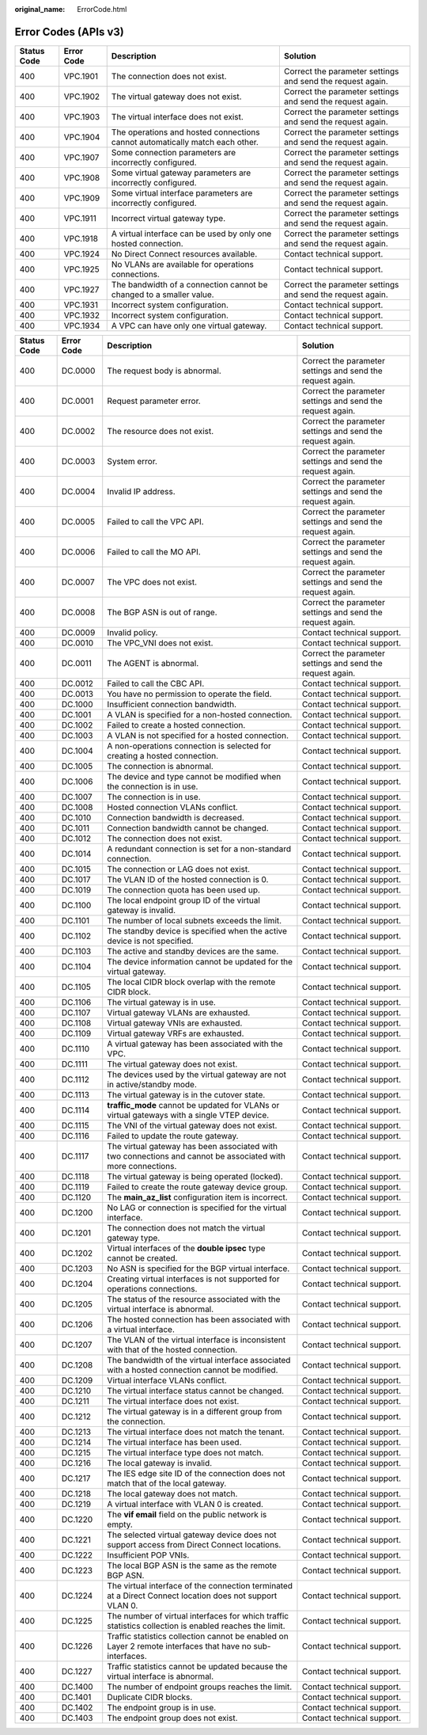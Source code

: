 :original_name: ErrorCode.html

.. _ErrorCode:

Error Codes (APIs v3)
=====================

+-------------+------------+------------------------------------------------------------------------------+------------------------------------------------------------+
| Status Code | Error Code | Description                                                                  | Solution                                                   |
+=============+============+==============================================================================+============================================================+
| 400         | VPC.1901   | The connection does not exist.                                               | Correct the parameter settings and send the request again. |
+-------------+------------+------------------------------------------------------------------------------+------------------------------------------------------------+
| 400         | VPC.1902   | The virtual gateway does not exist.                                          | Correct the parameter settings and send the request again. |
+-------------+------------+------------------------------------------------------------------------------+------------------------------------------------------------+
| 400         | VPC.1903   | The virtual interface does not exist.                                        | Correct the parameter settings and send the request again. |
+-------------+------------+------------------------------------------------------------------------------+------------------------------------------------------------+
| 400         | VPC.1904   | The operations and hosted connections cannot automatically match each other. | Correct the parameter settings and send the request again. |
+-------------+------------+------------------------------------------------------------------------------+------------------------------------------------------------+
| 400         | VPC.1907   | Some connection parameters are incorrectly configured.                       | Correct the parameter settings and send the request again. |
+-------------+------------+------------------------------------------------------------------------------+------------------------------------------------------------+
| 400         | VPC.1908   | Some virtual gateway parameters are incorrectly configured.                  | Correct the parameter settings and send the request again. |
+-------------+------------+------------------------------------------------------------------------------+------------------------------------------------------------+
| 400         | VPC.1909   | Some virtual interface parameters are incorrectly configured.                | Correct the parameter settings and send the request again. |
+-------------+------------+------------------------------------------------------------------------------+------------------------------------------------------------+
| 400         | VPC.1911   | Incorrect virtual gateway type.                                              | Correct the parameter settings and send the request again. |
+-------------+------------+------------------------------------------------------------------------------+------------------------------------------------------------+
| 400         | VPC.1918   | A virtual interface can be used by only one hosted connection.               | Correct the parameter settings and send the request again. |
+-------------+------------+------------------------------------------------------------------------------+------------------------------------------------------------+
| 400         | VPC.1924   | No Direct Connect resources available.                                       | Contact technical support.                                 |
+-------------+------------+------------------------------------------------------------------------------+------------------------------------------------------------+
| 400         | VPC.1925   | No VLANs are available for operations connections.                           | Contact technical support.                                 |
+-------------+------------+------------------------------------------------------------------------------+------------------------------------------------------------+
| 400         | VPC.1927   | The bandwidth of a connection cannot be changed to a smaller value.          | Correct the parameter settings and send the request again. |
+-------------+------------+------------------------------------------------------------------------------+------------------------------------------------------------+
| 400         | VPC.1931   | Incorrect system configuration.                                              | Contact technical support.                                 |
+-------------+------------+------------------------------------------------------------------------------+------------------------------------------------------------+
| 400         | VPC.1932   | Incorrect system configuration.                                              | Contact technical support.                                 |
+-------------+------------+------------------------------------------------------------------------------+------------------------------------------------------------+
| 400         | VPC.1934   | A VPC can have only one virtual gateway.                                     | Contact technical support.                                 |
+-------------+------------+------------------------------------------------------------------------------+------------------------------------------------------------+

+-------------+------------+--------------------------------------------------------------------------------------------------------------+------------------------------------------------------------+
| Status Code | Error Code | Description                                                                                                  | Solution                                                   |
+=============+============+==============================================================================================================+============================================================+
| 400         | DC.0000    | The request body is abnormal.                                                                                | Correct the parameter settings and send the request again. |
+-------------+------------+--------------------------------------------------------------------------------------------------------------+------------------------------------------------------------+
| 400         | DC.0001    | Request parameter error.                                                                                     | Correct the parameter settings and send the request again. |
+-------------+------------+--------------------------------------------------------------------------------------------------------------+------------------------------------------------------------+
| 400         | DC.0002    | The resource does not exist.                                                                                 | Correct the parameter settings and send the request again. |
+-------------+------------+--------------------------------------------------------------------------------------------------------------+------------------------------------------------------------+
| 400         | DC.0003    | System error.                                                                                                | Correct the parameter settings and send the request again. |
+-------------+------------+--------------------------------------------------------------------------------------------------------------+------------------------------------------------------------+
| 400         | DC.0004    | Invalid IP address.                                                                                          | Correct the parameter settings and send the request again. |
+-------------+------------+--------------------------------------------------------------------------------------------------------------+------------------------------------------------------------+
| 400         | DC.0005    | Failed to call the VPC API.                                                                                  | Correct the parameter settings and send the request again. |
+-------------+------------+--------------------------------------------------------------------------------------------------------------+------------------------------------------------------------+
| 400         | DC.0006    | Failed to call the MO API.                                                                                   | Correct the parameter settings and send the request again. |
+-------------+------------+--------------------------------------------------------------------------------------------------------------+------------------------------------------------------------+
| 400         | DC.0007    | The VPC does not exist.                                                                                      | Correct the parameter settings and send the request again. |
+-------------+------------+--------------------------------------------------------------------------------------------------------------+------------------------------------------------------------+
| 400         | DC.0008    | The BGP ASN is out of range.                                                                                 | Correct the parameter settings and send the request again. |
+-------------+------------+--------------------------------------------------------------------------------------------------------------+------------------------------------------------------------+
| 400         | DC.0009    | Invalid policy.                                                                                              | Contact technical support.                                 |
+-------------+------------+--------------------------------------------------------------------------------------------------------------+------------------------------------------------------------+
| 400         | DC.0010    | The VPC_VNI does not exist.                                                                                  | Contact technical support.                                 |
+-------------+------------+--------------------------------------------------------------------------------------------------------------+------------------------------------------------------------+
| 400         | DC.0011    | The AGENT is abnormal.                                                                                       | Correct the parameter settings and send the request again. |
+-------------+------------+--------------------------------------------------------------------------------------------------------------+------------------------------------------------------------+
| 400         | DC.0012    | Failed to call the CBC API.                                                                                  | Contact technical support.                                 |
+-------------+------------+--------------------------------------------------------------------------------------------------------------+------------------------------------------------------------+
| 400         | DC.0013    | You have no permission to operate the field.                                                                 | Contact technical support.                                 |
+-------------+------------+--------------------------------------------------------------------------------------------------------------+------------------------------------------------------------+
| 400         | DC.1000    | Insufficient connection bandwidth.                                                                           | Contact technical support.                                 |
+-------------+------------+--------------------------------------------------------------------------------------------------------------+------------------------------------------------------------+
| 400         | DC.1001    | A VLAN is specified for a non-hosted connection.                                                             | Contact technical support.                                 |
+-------------+------------+--------------------------------------------------------------------------------------------------------------+------------------------------------------------------------+
| 400         | DC.1002    | Failed to create a hosted connection.                                                                        | Contact technical support.                                 |
+-------------+------------+--------------------------------------------------------------------------------------------------------------+------------------------------------------------------------+
| 400         | DC.1003    | A VLAN is not specified for a hosted connection.                                                             | Contact technical support.                                 |
+-------------+------------+--------------------------------------------------------------------------------------------------------------+------------------------------------------------------------+
| 400         | DC.1004    | A non-operations connection is selected for creating a hosted connection.                                    | Contact technical support.                                 |
+-------------+------------+--------------------------------------------------------------------------------------------------------------+------------------------------------------------------------+
| 400         | DC.1005    | The connection is abnormal.                                                                                  | Contact technical support.                                 |
+-------------+------------+--------------------------------------------------------------------------------------------------------------+------------------------------------------------------------+
| 400         | DC.1006    | The device and type cannot be modified when the connection is in use.                                        | Contact technical support.                                 |
+-------------+------------+--------------------------------------------------------------------------------------------------------------+------------------------------------------------------------+
| 400         | DC.1007    | The connection is in use.                                                                                    | Contact technical support.                                 |
+-------------+------------+--------------------------------------------------------------------------------------------------------------+------------------------------------------------------------+
| 400         | DC.1008    | Hosted connection VLANs conflict.                                                                            | Contact technical support.                                 |
+-------------+------------+--------------------------------------------------------------------------------------------------------------+------------------------------------------------------------+
| 400         | DC.1010    | Connection bandwidth is decreased.                                                                           | Contact technical support.                                 |
+-------------+------------+--------------------------------------------------------------------------------------------------------------+------------------------------------------------------------+
| 400         | DC.1011    | Connection bandwidth cannot be changed.                                                                      | Contact technical support.                                 |
+-------------+------------+--------------------------------------------------------------------------------------------------------------+------------------------------------------------------------+
| 400         | DC.1012    | The connection does not exist.                                                                               | Contact technical support.                                 |
+-------------+------------+--------------------------------------------------------------------------------------------------------------+------------------------------------------------------------+
| 400         | DC.1014    | A redundant connection is set for a non-standard connection.                                                 | Contact technical support.                                 |
+-------------+------------+--------------------------------------------------------------------------------------------------------------+------------------------------------------------------------+
| 400         | DC.1015    | The connection or LAG does not exist.                                                                        | Contact technical support.                                 |
+-------------+------------+--------------------------------------------------------------------------------------------------------------+------------------------------------------------------------+
| 400         | DC.1017    | The VLAN ID of the hosted connection is 0.                                                                   | Contact technical support.                                 |
+-------------+------------+--------------------------------------------------------------------------------------------------------------+------------------------------------------------------------+
| 400         | DC.1019    | The connection quota has been used up.                                                                       | Contact technical support.                                 |
+-------------+------------+--------------------------------------------------------------------------------------------------------------+------------------------------------------------------------+
| 400         | DC.1100    | The local endpoint group ID of the virtual gateway is invalid.                                               | Contact technical support.                                 |
+-------------+------------+--------------------------------------------------------------------------------------------------------------+------------------------------------------------------------+
| 400         | DC.1101    | The number of local subnets exceeds the limit.                                                               | Contact technical support.                                 |
+-------------+------------+--------------------------------------------------------------------------------------------------------------+------------------------------------------------------------+
| 400         | DC.1102    | The standby device is specified when the active device is not specified.                                     | Contact technical support.                                 |
+-------------+------------+--------------------------------------------------------------------------------------------------------------+------------------------------------------------------------+
| 400         | DC.1103    | The active and standby devices are the same.                                                                 | Contact technical support.                                 |
+-------------+------------+--------------------------------------------------------------------------------------------------------------+------------------------------------------------------------+
| 400         | DC.1104    | The device information cannot be updated for the virtual gateway.                                            | Contact technical support.                                 |
+-------------+------------+--------------------------------------------------------------------------------------------------------------+------------------------------------------------------------+
| 400         | DC.1105    | The local CIDR block overlap with the remote CIDR block.                                                     | Contact technical support.                                 |
+-------------+------------+--------------------------------------------------------------------------------------------------------------+------------------------------------------------------------+
| 400         | DC.1106    | The virtual gateway is in use.                                                                               | Contact technical support.                                 |
+-------------+------------+--------------------------------------------------------------------------------------------------------------+------------------------------------------------------------+
| 400         | DC.1107    | Virtual gateway VLANs are exhausted.                                                                         | Contact technical support.                                 |
+-------------+------------+--------------------------------------------------------------------------------------------------------------+------------------------------------------------------------+
| 400         | DC.1108    | Virtual gateway VNIs are exhausted.                                                                          | Contact technical support.                                 |
+-------------+------------+--------------------------------------------------------------------------------------------------------------+------------------------------------------------------------+
| 400         | DC.1109    | Virtual gateway VRFs are exhausted.                                                                          | Contact technical support.                                 |
+-------------+------------+--------------------------------------------------------------------------------------------------------------+------------------------------------------------------------+
| 400         | DC.1110    | A virtual gateway has been associated with the VPC.                                                          | Contact technical support.                                 |
+-------------+------------+--------------------------------------------------------------------------------------------------------------+------------------------------------------------------------+
| 400         | DC.1111    | The virtual gateway does not exist.                                                                          | Contact technical support.                                 |
+-------------+------------+--------------------------------------------------------------------------------------------------------------+------------------------------------------------------------+
| 400         | DC.1112    | The devices used by the virtual gateway are not in active/standby mode.                                      | Contact technical support.                                 |
+-------------+------------+--------------------------------------------------------------------------------------------------------------+------------------------------------------------------------+
| 400         | DC.1113    | The virtual gateway is in the cutover state.                                                                 | Contact technical support.                                 |
+-------------+------------+--------------------------------------------------------------------------------------------------------------+------------------------------------------------------------+
| 400         | DC.1114    | **traffic_mode** cannot be updated for VLANs or virtual gateways with a single VTEP device.                  | Contact technical support.                                 |
+-------------+------------+--------------------------------------------------------------------------------------------------------------+------------------------------------------------------------+
| 400         | DC.1115    | The VNI of the virtual gateway does not exist.                                                               | Contact technical support.                                 |
+-------------+------------+--------------------------------------------------------------------------------------------------------------+------------------------------------------------------------+
| 400         | DC.1116    | Failed to update the route gateway.                                                                          | Contact technical support.                                 |
+-------------+------------+--------------------------------------------------------------------------------------------------------------+------------------------------------------------------------+
| 400         | DC.1117    | The virtual gateway has been associated with two connections and cannot be associated with more connections. | Contact technical support.                                 |
+-------------+------------+--------------------------------------------------------------------------------------------------------------+------------------------------------------------------------+
| 400         | DC.1118    | The virtual gateway is being operated (locked).                                                              | Contact technical support.                                 |
+-------------+------------+--------------------------------------------------------------------------------------------------------------+------------------------------------------------------------+
| 400         | DC.1119    | Failed to create the route gateway device group.                                                             | Contact technical support.                                 |
+-------------+------------+--------------------------------------------------------------------------------------------------------------+------------------------------------------------------------+
| 400         | DC.1120    | The **main_az_list** configuration item is incorrect.                                                        | Contact technical support.                                 |
+-------------+------------+--------------------------------------------------------------------------------------------------------------+------------------------------------------------------------+
| 400         | DC.1200    | No LAG or connection is specified for the virtual interface.                                                 | Contact technical support.                                 |
+-------------+------------+--------------------------------------------------------------------------------------------------------------+------------------------------------------------------------+
| 400         | DC.1201    | The connection does not match the virtual gateway type.                                                      | Contact technical support.                                 |
+-------------+------------+--------------------------------------------------------------------------------------------------------------+------------------------------------------------------------+
| 400         | DC.1202    | Virtual interfaces of the **double ipsec** type cannot be created.                                           | Contact technical support.                                 |
+-------------+------------+--------------------------------------------------------------------------------------------------------------+------------------------------------------------------------+
| 400         | DC.1203    | No ASN is specified for the BGP virtual interface.                                                           | Contact technical support.                                 |
+-------------+------------+--------------------------------------------------------------------------------------------------------------+------------------------------------------------------------+
| 400         | DC.1204    | Creating virtual interfaces is not supported for operations connections.                                     | Contact technical support.                                 |
+-------------+------------+--------------------------------------------------------------------------------------------------------------+------------------------------------------------------------+
| 400         | DC.1205    | The status of the resource associated with the virtual interface is abnormal.                                | Contact technical support.                                 |
+-------------+------------+--------------------------------------------------------------------------------------------------------------+------------------------------------------------------------+
| 400         | DC.1206    | The hosted connection has been associated with a virtual interface.                                          | Contact technical support.                                 |
+-------------+------------+--------------------------------------------------------------------------------------------------------------+------------------------------------------------------------+
| 400         | DC.1207    | The VLAN of the virtual interface is inconsistent with that of the hosted connection.                        | Contact technical support.                                 |
+-------------+------------+--------------------------------------------------------------------------------------------------------------+------------------------------------------------------------+
| 400         | DC.1208    | The bandwidth of the virtual interface associated with a hosted connection cannot be modified.               | Contact technical support.                                 |
+-------------+------------+--------------------------------------------------------------------------------------------------------------+------------------------------------------------------------+
| 400         | DC.1209    | Virtual interface VLANs conflict.                                                                            | Contact technical support.                                 |
+-------------+------------+--------------------------------------------------------------------------------------------------------------+------------------------------------------------------------+
| 400         | DC.1210    | The virtual interface status cannot be changed.                                                              | Contact technical support.                                 |
+-------------+------------+--------------------------------------------------------------------------------------------------------------+------------------------------------------------------------+
| 400         | DC.1211    | The virtual interface does not exist.                                                                        | Contact technical support.                                 |
+-------------+------------+--------------------------------------------------------------------------------------------------------------+------------------------------------------------------------+
| 400         | DC.1212    | The virtual gateway is in a different group from the connection.                                             | Contact technical support.                                 |
+-------------+------------+--------------------------------------------------------------------------------------------------------------+------------------------------------------------------------+
| 400         | DC.1213    | The virtual interface does not match the tenant.                                                             | Contact technical support.                                 |
+-------------+------------+--------------------------------------------------------------------------------------------------------------+------------------------------------------------------------+
| 400         | DC.1214    | The virtual interface has been used.                                                                         | Contact technical support.                                 |
+-------------+------------+--------------------------------------------------------------------------------------------------------------+------------------------------------------------------------+
| 400         | DC.1215    | The virtual interface type does not match.                                                                   | Contact technical support.                                 |
+-------------+------------+--------------------------------------------------------------------------------------------------------------+------------------------------------------------------------+
| 400         | DC.1216    | The local gateway is invalid.                                                                                | Contact technical support.                                 |
+-------------+------------+--------------------------------------------------------------------------------------------------------------+------------------------------------------------------------+
| 400         | DC.1217    | The IES edge site ID of the connection does not match that of the local gateway.                             | Contact technical support.                                 |
+-------------+------------+--------------------------------------------------------------------------------------------------------------+------------------------------------------------------------+
| 400         | DC.1218    | The local gateway does not match.                                                                            | Contact technical support.                                 |
+-------------+------------+--------------------------------------------------------------------------------------------------------------+------------------------------------------------------------+
| 400         | DC.1219    | A virtual interface with VLAN 0 is created.                                                                  | Contact technical support.                                 |
+-------------+------------+--------------------------------------------------------------------------------------------------------------+------------------------------------------------------------+
| 400         | DC.1220    | The **vif email** field on the public network is empty.                                                      | Contact technical support.                                 |
+-------------+------------+--------------------------------------------------------------------------------------------------------------+------------------------------------------------------------+
| 400         | DC.1221    | The selected virtual gateway device does not support access from Direct Connect locations.                   | Contact technical support.                                 |
+-------------+------------+--------------------------------------------------------------------------------------------------------------+------------------------------------------------------------+
| 400         | DC.1222    | Insufficient POP VNIs.                                                                                       | Contact technical support.                                 |
+-------------+------------+--------------------------------------------------------------------------------------------------------------+------------------------------------------------------------+
| 400         | DC.1223    | The local BGP ASN is the same as the remote BGP ASN.                                                         | Contact technical support.                                 |
+-------------+------------+--------------------------------------------------------------------------------------------------------------+------------------------------------------------------------+
| 400         | DC.1224    | The virtual interface of the connection terminated at a Direct Connect location does not support VLAN 0.     | Contact technical support.                                 |
+-------------+------------+--------------------------------------------------------------------------------------------------------------+------------------------------------------------------------+
| 400         | DC.1225    | The number of virtual interfaces for which traffic statistics collection is enabled reaches the limit.       | Contact technical support.                                 |
+-------------+------------+--------------------------------------------------------------------------------------------------------------+------------------------------------------------------------+
| 400         | DC.1226    | Traffic statistics collection cannot be enabled on Layer 2 remote interfaces that have no sub-interfaces.    | Contact technical support.                                 |
+-------------+------------+--------------------------------------------------------------------------------------------------------------+------------------------------------------------------------+
| 400         | DC.1227    | Traffic statistics cannot be updated because the virtual interface is abnormal.                              | Contact technical support.                                 |
+-------------+------------+--------------------------------------------------------------------------------------------------------------+------------------------------------------------------------+
| 400         | DC.1400    | The number of endpoint groups reaches the limit.                                                             | Contact technical support.                                 |
+-------------+------------+--------------------------------------------------------------------------------------------------------------+------------------------------------------------------------+
| 400         | DC.1401    | Duplicate CIDR blocks.                                                                                       | Contact technical support.                                 |
+-------------+------------+--------------------------------------------------------------------------------------------------------------+------------------------------------------------------------+
| 400         | DC.1402    | The endpoint group is in use.                                                                                | Contact technical support.                                 |
+-------------+------------+--------------------------------------------------------------------------------------------------------------+------------------------------------------------------------+
| 400         | DC.1403    | The endpoint group does not exist.                                                                           | Contact technical support.                                 |
+-------------+------------+--------------------------------------------------------------------------------------------------------------+------------------------------------------------------------+

